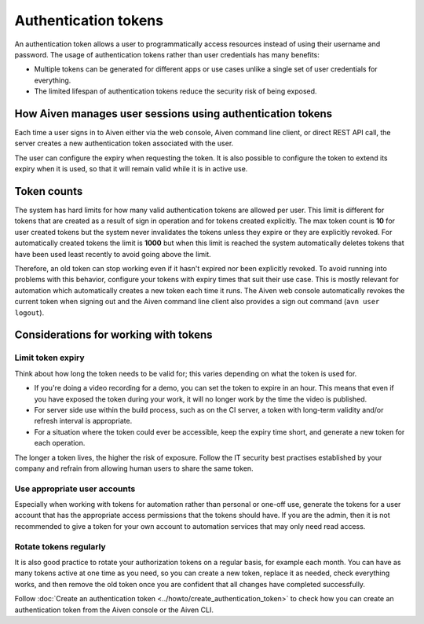 Authentication tokens
=====================

An authentication token allows a user to programmatically access resources instead of using their username and password. The usage of authentication tokens rather than user credentials has many benefits:

- Multiple tokens can be generated for different apps or use cases unlike a single set of user credentials for everything.
- The limited lifespan of authentication tokens reduce the security risk of being exposed.

.. mermaid::

    sequenceDiagram 
        Client->>+Server: Here's my username/password. Give me a token.
        Server-->>-Client: Your username/password is valid. Here's a token. 
        Client->>+Server: Here's a token. Show me a list of my resources.
        Server-->>-Client: Your token is valid. Here's a list of your resources.

How Aiven manages user sessions using authentication tokens
-----------------------------------------------------------

Each time a user signs in to Aiven either via the web console, Aiven command line client, or direct REST API call, the server creates a new authentication token associated with the user.

The user can configure the expiry when requesting the token. It is also possible to configure the token to extend its expiry when it is used, so that it will remain valid while it is in active use.

Token counts
------------

The system has hard limits for how many valid authentication tokens are allowed per user. This limit is different for tokens that are created as a result of sign in operation and for tokens created explicitly. The max token count is **10** for user created tokens but the system never invalidates the tokens unless they expire or they are explicitly revoked. For automatically created tokens the limit is **1000** but when this limit is reached the system automatically deletes tokens that have been used least recently to avoid going above the limit.

Therefore, an old token can stop working even if it hasn't expired nor been explicitly revoked. To avoid running into problems with this behavior, configure your tokens with expiry times that suit their use case. This is mostly relevant for automation which automatically creates a new token each time it runs. The Aiven web console automatically revokes the current token when signing out and the Aiven command line client also provides a sign out command (``avn user logout``).

Considerations for working with tokens
--------------------------------------

Limit token expiry
''''''''''''''''''

Think about how long the token needs to be valid for; this varies depending on what the token is used for.

* If you're doing a video recording for a demo, you can set the token to expire in an hour. This means that even if you have exposed the token during your work, it will no longer work by the time the video is published.

* For server side use within the build process, such as on the CI server, a token with long-term validity and/or refresh interval is appropriate.

* For a situation where the token could ever be accessible, keep the expiry time short, and generate a new token for each operation.

The longer a token lives, the higher the risk of exposure. Follow the IT security best practises established by your company and refrain from allowing human users to share the same token.

Use appropriate user accounts
'''''''''''''''''''''''''''''

Especially when working with tokens for automation rather than personal or one-off use, generate the tokens for a user account that has the appropriate access permissions that the tokens should have. If you are the admin, then it is not recommended to give a token for your own account to automation services that may only need read access.

Rotate tokens regularly
'''''''''''''''''''''''

It is also good practice to rotate your authorization tokens on a regular basis, for example each month. You can have as many tokens active at one time as you need, so you can create a new token, replace it as needed, check everything works, and then remove the old token once you are confident that all changes have completed successfully.

Follow :doc:`Create an authentication token <../howto/create_authentication_token>` to check how you can create an authentication token from the Aiven console or the Aiven CLI.